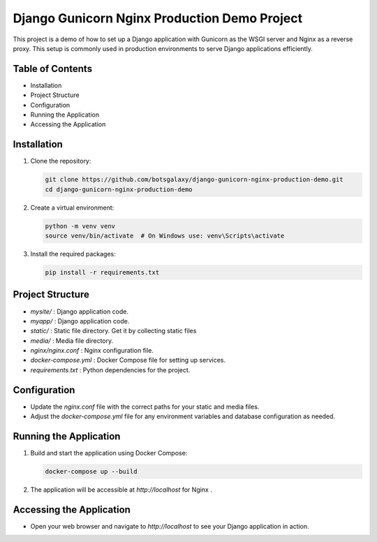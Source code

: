 Django Gunicorn Nginx Production Demo Project
===============================================

This project is a demo of how to set up a Django application with Gunicorn as the WSGI server and Nginx as a reverse proxy. This setup is commonly used in production environments to serve Django applications efficiently.

Table of Contents
-----------------
- Installation
- Project Structure
- Configuration
- Running the Application
- Accessing the Application

Installation
------------
1. Clone the repository:

   .. code:: bash

      git clone https://github.com/botsgalaxy/django-gunicorn-nginx-production-demo.git
      cd django-gunicorn-nginx-production-demo

2. Create a virtual environment:

   .. code:: bash

      python -m venv venv
      source venv/bin/activate  # On Windows use: venv\Scripts\activate

3. Install the required packages:

   .. code:: bash

      pip install -r requirements.txt

Project Structure
-----------------
- `mysite/`              : Django application code.
- `myapp/`               : Django application code.
- `static/`              : Static file directory. Get it by collecting static files
- `media/`               : Media file directory. 
- `nginx/nginx.conf`     : Nginx configuration file.
- `docker-compose.yml`   : Docker Compose file for setting up services.
- `requirements.txt`     : Python dependencies for the project.

Configuration
-------------
- Update the `nginx.conf` file with the correct paths for your static and media files.
- Adjust the `docker-compose.yml` file for any environment variables and database configuration as needed.

Running the Application
-----------------------
1. Build and start the application using Docker Compose:

   .. code:: bash

      docker-compose up --build

2. The application will be accessible at `http://localhost` for Nginx .

Accessing the Application
-------------------------
- Open your web browser and navigate to `http://localhost` to see your Django application in action.



